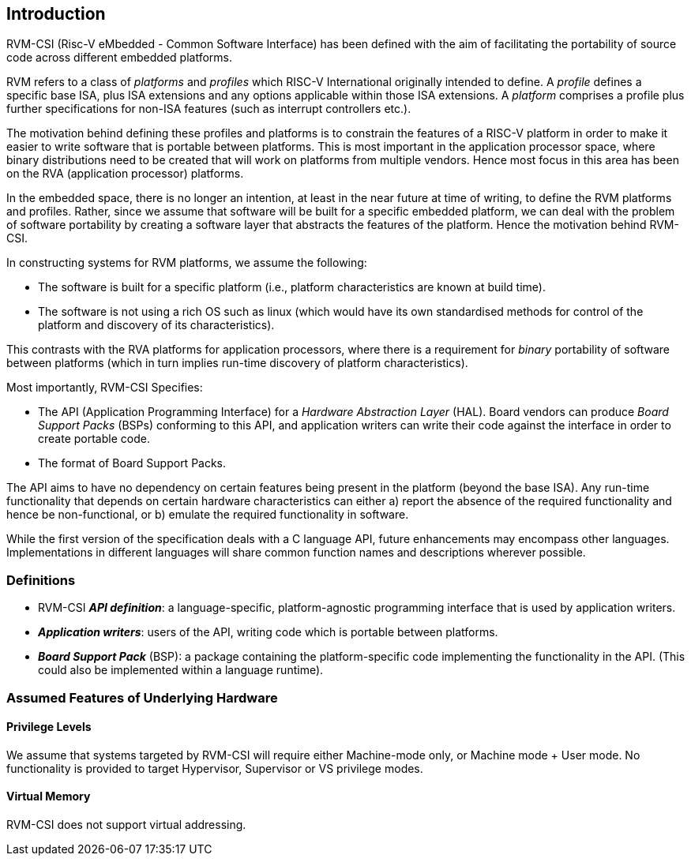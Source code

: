 [[intro]]
== Introduction

RVM-CSI (Risc-V eMbedded - Common Software Interface) has been defined with the aim of facilitating the portability
of source code across different embedded platforms.

RVM refers to a class of _platforms_ and _profiles_ which RISC-V International originally intended to define.  A _profile_ defines a
specific base ISA, plus ISA extensions and any options applicable within those ISA extensions.  A _platform_ comprises
a profile plus further specifications for non-ISA features (such as interrupt controllers etc.).

The motivation behind defining these profiles and platforms is to constrain the features of a RISC-V platform in order to
make it easier to write software that is portable between platforms.  This is most important in the application
processor space, where binary distributions need to be created that will work on platforms from multiple vendors.
Hence most focus in this area has been on the RVA (application processor) platforms.

In the embedded space, there is no longer an intention, at least in the near future at time of writing, to define the
RVM platforms and profiles.  Rather, since we assume that software will be built for a specific embedded platform, we
can deal with the problem of software portability by creating a software layer that abstracts the features of the platform.
Hence the motivation behind RVM-CSI.

In constructing systems for RVM platforms, we assume the following:

* The software is built for a specific platform (i.e., platform characteristics are known at build time).
* The software is not using a rich OS such as linux (which would have its own standardised methods for control of
the platform and discovery of its characteristics).

This contrasts with the RVA platforms for application processors, where there is a requirement for _binary_ portability
of software between platforms (which in turn implies run-time discovery of platform characteristics).

Most importantly, RVM-CSI Specifies:

* The API (Application Programming Interface) for a _Hardware Abstraction Layer_ (HAL).  Board vendors can produce
_Board Support Packs_ (BSPs) conforming to this API, and application writers can write their code against the interface
in order to create portable code.
* The format of Board Support Packs.

The API aims to have no dependency on certain features being present in the platform (beyond the base ISA).  Any run-time
functionality that depends on certain hardware characteristics can either a) report the absence of the required
functionality and hence be non-functional, or b) emulate the required functionality in software.

While the first version of the specification deals with a C language API, future enhancements may encompass other
languages.  Implementations in different languages will share common function names and descriptions wherever possible.

=== Definitions

* RVM-CSI *_API definition_*: a language-specific, platform-agnostic programming interface that is used by
application writers. indexterm:[API definition]
* *_Application writers_*: users of the API, writing code which is portable between platforms.
indexterm:[Application Writers]
* *_Board Support Pack_* (BSP): a package containing the platform-specific code implementing the
functionality in the API. (This could also be implemented within a language runtime). indexterm:[Board Support Pack]
indexterm:[BSP]

=== Assumed Features of Underlying Hardware

==== Privilege Levels

We assume that systems targeted by RVM-CSI will require either Machine-mode only, or Machine mode + User mode.
No functionality is provided to target Hypervisor, Supervisor or VS privilege modes.

==== Virtual Memory

RVM-CSI does not support virtual addressing.
